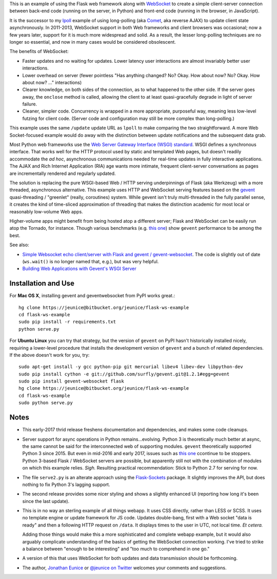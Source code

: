 This is an example of using the Flask web framework along with
`WebSocket <https://en.wikipedia.org/wiki/WebSocket>`_ to
create a simple client-server connection between back-end code (running on the
server, in Python) and front-end code (running in the browser, in JavaScript).

It is the successor to my `lpoll <https://bitbucket.org/jeunice/lpoll>`_ example
of using long-polling (aka `Comet
<https://en.wikipedia.org/wiki/Comet_(programming)>`_, aka reverse AJAX)
to update client state asynchronously. In 2011-2013, WebSocket support in both
Web frameworks and client browsers was occasional; now a few years later, support
for it is much more widespread and solid. As a result, the lesser long-polling
techniques are no longer so essential, and now in many cases would be considered
obsolescent.

The benefits of WebSocket:

*  Faster updates and no waiting for updates.
   Lower latency user interactions are almost invariably better user interactions.

*  Lower overhead on server (fewer pointless "Has anything changed? No?
   Okay. How about now? No? Okay. How about now? ..." interactions)

*  Clearer knowledge, on both sides of the connection, as to what happened
   to the other side. If the server goes away, the ``onclose`` method is
   called, allowing the client to at least quasi-gracefully degrade in light of
   server failure.

*  Cleaner, simpler code. Concurrency is wrapped in a more appropriate, purposeful
   way, meaning less low-level futzing for client code. (Server code and configuration
   may still be more complex than long-polling.)

This example uses the same ``/update`` update URL as ``lpoll`` to make comparing
the two straightforward. A more Web Socket-focused example would do away with
the distinction between update notifications and the subsequent data grab.

Most Python web frameworks use the `Web Server Gateway Interface (WSGI) standard
<http://en.wikipedia.org/wiki/Web_Server_Gateway_Interface>`_. WSGI defines a
synchronous interface. That works well for the HTTP protocol used by static and
templated Web pages, but doesn't readily accommodate the *ad hoc*, asynchronous
communications needed for real-time updates in fully interactive
applications. The AJAX and Rich Internet Application (RIA) age wants more
intimate, frequent client-server conversations as pages are incrementally
rendered and regularly updated.

The solution is replacing the pure WSGI-based Web / HTTP serving underpinnings
of Flask (aka Werkzeug) with a more threaded, asynchronous alternative. This
example uses HTTP and WebSocket serving features based on the `gevent
<http://www.gevent.org>`_ quasi-threading / "greenlet" (really, coroutines)
system. While gevent isn't truly multi-threaded in the fully parallel sense, it
creates the kind of time-sliced approximation of threading that makes the
distinction academic for most local or reasonably low-volume Web apps.

Higher-volume apps might benefit from being hosted atop a different server;
Flask and WebSocket can be easily run atop the Tornado, for instance.
Though various benchmarks (e.g. `this one <http://nichol.as/benchmark-of-python-web-servers>`_)
show ``gevent`` performance to be among the best.

See also:

* `Simple Websocket echo client/server with Flask and gevent / gevent-websocket <https://gist.github.com/lrvick/1185629>`_. The
  code is slightly out of date (``ws.wait()`` is no longer named that, e.g.), but was
  very helpful.

* `Building Web Applications with Gevent's WSGI Server <http://blog.pythonisito.com/2012/08/building-web-applications-with-gevents.html>`_

Installation and Use
====================

For **Mac OS X**, installing gevent and geventwebsocket from PyPI works
great.::

    hg clone https://jeunice@bitbucket.org/jeunice/flask-ws-example
    cd flask-ws-example
    sudo pip install -r requirements.txt
    python serve.py

For **Ubuntu Linux** you can try that strategy, but the version of
``gevent`` on PyPI hasn't historically installed nicely, requiring
a lower-level procedure that installs the development version of
``gevent`` and a bunch of related dependencies. If the above doesn't
work for you, try::

    sudo apt-get install -y gcc python-pip git mercurial libev4 libev-dev libpython-dev
    sudo pip install cython -e git://github.com/surfly/gevent.git@1.2.1#egg=gevent
    sudo pip install gevent-websocket flask
    hg clone https://jeunice@bitbucket.org/jeunice/flask-ws-example
    cd flask-ws-example
    sudo python serve.py

Notes
=====

*  This early-2017 thrid release freshens documentation and dependencies, and
   makes some code cleanups.

*  Server support for async operations in Python remains...evolving. Python 3
   is theoretically much better at async, the same cannot be said for the interconnected
   web of supporting modules. ``gevent`` theoretically supported Python 3 since
   2015. But even in mid-2016 and early 2017, issues such as
   `this one <https://github.com/miguelgrinberg/Flask-SocketIO/issues/272>`_
   ccontinue to be stoppers. Python 3-based Flask / WebSocket servers are possible,
   but apparently still not with the combination of modules on which
   this example relies. *Sigh.* Resulting practical recommendation: Stick to
   Python 2.7 for serving for now.

*  The file ``serve2.py`` is an alterate approach using the `Flask-Sockets
   <https://pypi.python.org/pypi/Flask-Sockets>`_ package. It slightly improves
   the API, but does nothing to fix Python 3's lagging support. 

*  The second release provides some nicer styling and shows a slightly enhanced
   UI (reporting how long it's been since the last update).

*  This is in no way an sterling example of all things webapp. It uses
   CSS directly, rather than LESS or SCSS. It uses no template engine or update
   framework for JS code. Updates double-bang, first with a Web socket "data is
   ready" and then a following HTTP request on ``/data``. It displays times to the \
   user in UTC, not local time. *Et cetera.*

   Adding those things would make this a more sophisticated and complete webapp
   example, but it would also arguably complicate understanding of the basics
   of getting the WebSocket connection working. I've tried to strike a balance
   between "enough to be interesting" and "too much to comprehend in one go."

*  A version of this that uses WebSocket for both updates and data transmission
   should be forthcoming.

*  The author, `Jonathan Eunice <mailto:jonathan.eunice@gmail.com>`_ or
   `@jeunice on Twitter <http://twitter.com/jeunice>`_
   welcomes your comments and suggestions.
